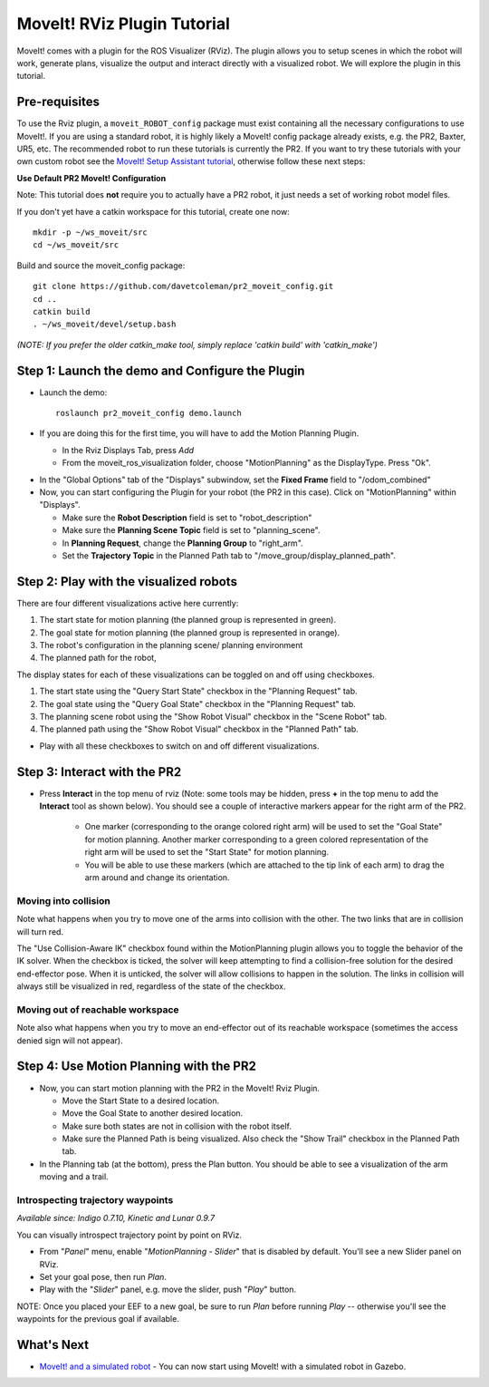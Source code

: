 MoveIt! RViz Plugin Tutorial
=============================

MoveIt! comes with a plugin for the ROS Visualizer (RViz). The plugin
allows you to setup scenes in which the robot will work, generate
plans, visualize the output and interact directly with a visualized
robot. We will explore the plugin in this tutorial.

Pre-requisites
---------------

To use the Rviz plugin, a ``moveit_ROBOT_config`` package must exist containing all the necessary
configurations to use MoveIt!. If you are using a standard robot, it is highly likely a MoveIt!
config package already exists, e.g. the PR2, Baxter, UR5, etc. The recommended robot to run these
tutorials is currently the PR2. If you want to try these tutorials with your own
custom robot see the  `MoveIt! Setup Assistant tutorial
<../setup_assistant/setup_assistant_tutorial.html>`_, otherwise follow these next steps:

**Use Default PR2 MoveIt! Configuration**

Note: This tutorial does **not** require you to actually have a PR2 robot, it just needs a set of
working robot model files.

If you don't yet have a catkin workspace for this tutorial, create one now::

  mkdir -p ~/ws_moveit/src
  cd ~/ws_moveit/src

Build and source the moveit_config package::

  git clone https://github.com/davetcoleman/pr2_moveit_config.git
  cd ..
  catkin build
  . ~/ws_moveit/devel/setup.bash

*(NOTE: If you prefer the older catkin_make tool, simply replace 'catkin build' with 'catkin_make')*

Step 1: Launch the demo and Configure the Plugin
------------------------------------------------

* Launch the demo::

   roslaunch pr2_moveit_config demo.launch

* If you are doing this for the first time, you will have to add the Motion Planning Plugin.

  * In the Rviz Displays Tab, press *Add*

  * From the moveit_ros_visualization folder, choose "MotionPlanning" as the DisplayType. Press "Ok".

.. image:: rviz_plugin_motion_planning_add.png
   :width: 300px

* In the "Global Options" tab of the "Displays" subwindow, set the **Fixed Frame** field to "/odom_combined"

* Now, you can start configuring the Plugin for your robot (the PR2 in
  this case).  Click on "MotionPlanning" within "Displays".

  * Make sure the **Robot Description** field is set to "robot_description"

  * Make sure the **Planning Scene Topic** field is set to "planning_scene".

  * In **Planning Request**, change the **Planning Group** to "right_arm".

  * Set the **Trajectory Topic** in the Planned Path tab to "/move_group/display_planned_path".

.. image:: rviz_plugin_start.png
   :width: 500px

Step 2: Play with the visualized robots
---------------------------------------
There are four different visualizations active here currently:

#. The start state for motion planning (the planned group is represented in green).

#. The goal state for motion planning (the planned group is represented in orange).

#. The robot's configuration in the planning scene/ planning environment

#. The planned path for the robot,

The display states for each of these visualizations can be toggled on and off using checkboxes.

#. The start state using the "Query Start State" checkbox in the "Planning Request" tab.

#. The goal state using the "Query Goal State" checkbox in the "Planning Request" tab.

#. The planning scene robot using the "Show Robot Visual" checkbox in the "Scene Robot" tab.

#. The planned path using the "Show Robot Visual" checkbox in the "Planned Path" tab.

.. image:: rviz_plugin_visualize_robots.png
   :width: 500px

* Play with all these checkboxes to switch on and off different visualizations.

Step 3: Interact with the PR2
-----------------------------

* Press **Interact** in the top menu of rviz (Note: some tools may be
  hidden, press **+** in the top menu to add the **Interact** tool as shown below).
  You should see a couple of interactive markers appear for the
  right arm of the PR2.

    * One marker (corresponding to the orange colored right arm) will
      be used to set the "Goal State" for motion planning. Another
      marker corresponding to a green colored representation of the
      right arm will be used to set the "Start State" for motion
      planning.

    * You will be able to use these markers (which are attached to the
      tip link of each arm) to drag the arm around and change its
      orientation.

.. image:: rviz_interact_button.png
   :width: 250px

.. image:: rviz_plugin_interact.png
   :width: 500px

Moving into collision
+++++++++++++++++++++

Note what happens when you try to move one of the arms into collision
with the other. The two links that are in collision will turn red.

.. image:: rviz_plugin_collision.png
   :width: 300px

The "Use Collision-Aware IK" checkbox found within the MotionPlanning
plugin allows you to toggle the behavior of the IK solver. When the
checkbox is ticked, the solver will keep attempting to find a
collision-free solution for the desired end-effector pose. When it is
unticked, the solver will allow collisions to happen in the solution.
The links in collision will always still be visualized in red,
regardless of the state of the checkbox.

.. image:: rviz_plugin_collision_aware_ik_checkbox.png
   :width: 300px

Moving out of reachable workspace
+++++++++++++++++++++++++++++++++

Note also what happens when you try to move an end-effector out of its
reachable workspace (sometimes the access denied sign will not
appear).

.. image:: rviz_plugin_invalid.png
   :width: 300px

Step 4: Use Motion Planning with the PR2
----------------------------------------

* Now, you can start motion planning with the PR2 in the MoveIt! Rviz Plugin.

  * Move the Start State to a desired location.

  * Move the Goal State to another desired location.

  * Make sure both states are not in collision with the robot itself.

  * Make sure the Planned Path is being visualized. Also check the
    "Show Trail" checkbox in the Planned Path tab.

* In the Planning tab (at the bottom), press the Plan button. You
  should be able to see a visualization of the arm moving and a trail.

.. image:: rviz_plugin_planned_path.png
   :width: 700px

Introspecting trajectory waypoints
++++++++++++++++++++++++++++++++++

*Available since: Indigo 0.7.10, Kinetic and Lunar 0.9.7*

You can visually introspect trajectory point by point on RViz.

* From "`Panel`" menu, enable "`MotionPlanning - Slider`" that is disabled by default. You'll see a new Slider panel on RViz.

* Set your goal pose, then run `Plan`.

* Play with the "`Slider`" panel, e.g. move the slider, push "`Play`" button.

NOTE: Once you placed your EEF to a new goal, be sure to run `Plan` before running `Play` -- otherwise you'll see the waypoints for the previous goal if available.

.. image:: pr2_moveit_pr491.png
   :width: 700px

What's Next
-------------

* `MoveIt! and a simulated robot
  <http://picknik.io/moveit_wiki/index.php?title=PR2/Gazebo/Quick_Start>`_ - You can now
  start using MoveIt! with a simulated robot in Gazebo.

